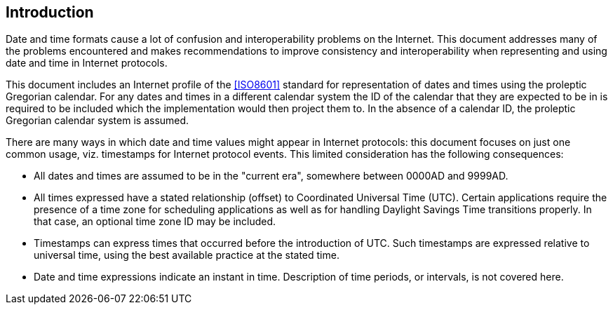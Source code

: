 [[intro]]
== Introduction

Date and time formats cause a lot of confusion and interoperability
problems on the Internet. This document addresses many of the
problems encountered and makes recommendations to improve consistency
and interoperability when representing and using date and time in
Internet protocols.

This document includes an Internet profile of the <<ISO8601>>
standard for representation of dates and times using the proleptic
Gregorian calendar. For any dates and times in a different calendar
system the ID of the calendar that they are expected to be in is
required to be included which the implementation would then project
them to. In the absence of a calendar ID, the proleptic Gregorian
calendar system is assumed.

There are many ways in which date and time values might appear in
Internet protocols:  this document focuses on just one common usage,
viz. timestamps for Internet protocol events.  This limited
consideration has the following consequences:

* All dates and times are assumed to be in the "current era",
somewhere between 0000AD and 9999AD.

// * All times expressed have a stated relationship (offset) to
// Coordinated Universal Time (UTC). (This is distinct from some
// usage in scheduling applications where a local time and location
// may be known, but the actual relationship to UTC may be dependent
// on the unknown or unknowable actions of politicians or
// administrators.  The UTC time corresponding to 17:00 on 23rd March
// 2005 in New York may depend on administrative decisions about
// daylight savings time.  This specification steers well clear of
// such considerations.)

* All times expressed have a stated relationship (offset) to
Coordinated Universal Time (UTC). Certain applications require the
presence of a time zone for scheduling applications as well as for
handling Daylight Savings Time transitions properly. In that case,
an optional time zone ID may be included.

* Timestamps can express times that occurred before the introduction
of UTC.  Such timestamps are expressed relative to universal time,
using the best available practice at the stated time.

* Date and time expressions indicate an instant in time.
Description of time periods, or intervals, is not covered here.
